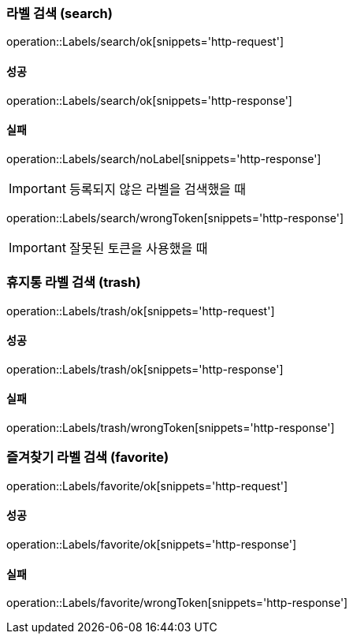 === 라벨 검색 (search)

operation::Labels/search/ok[snippets='http-request']

==== 성공

operation::Labels/search/ok[snippets='http-response']

==== 실패

operation::Labels/search/noLabel[snippets='http-response']

IMPORTANT: 등록되지 않은 라벨을 검색했을 때

operation::Labels/search/wrongToken[snippets='http-response']

IMPORTANT: 잘못된 토큰을 사용했을 때

=== 휴지통 라벨 검색 (trash)

operation::Labels/trash/ok[snippets='http-request']

==== 성공

operation::Labels/trash/ok[snippets='http-response']

==== 실패

operation::Labels/trash/wrongToken[snippets='http-response']

=== 즐겨찾기 라벨 검색 (favorite)

operation::Labels/favorite/ok[snippets='http-request']

==== 성공

operation::Labels/favorite/ok[snippets='http-response']

==== 실패

operation::Labels/favorite/wrongToken[snippets='http-response']